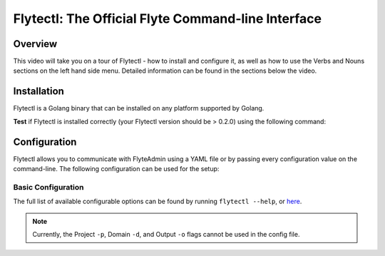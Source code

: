 ####################################################
Flytectl: The Official Flyte Command-line Interface
####################################################

Overview
=========
This video will take you on a tour of Flytectl - how to install and configure it, as well as how to use the Verbs and Nouns sections on the left hand side menu. Detailed information can be found in the sections below the video.

.. youtube:: cV8ezYnBANE


Installation
============

Flytectl is a Golang binary that can be installed on any platform supported by Golang.

.. tab-set::

    .. tab-item:: OSX

      .. prompt:: bash $

          brew install flyteorg/homebrew-tap/flytectl

      *Upgrade* existing installation using the following command:

      .. prompt:: bash $

          flytectl upgrade

    .. tab-item:: Other Operating systems

      .. warning::
          `jq <https://jqlang.github.io/jq>`_ is a dependency of this script.

      .. prompt:: bash $

          curl -sL https://ctl.flyte.org/install | bash

      *Upgrade* existing installation using the following command:

      .. prompt:: bash $

          flytectl upgrade

**Test** if Flytectl is installed correctly (your Flytectl version should be > 0.2.0) using the following command:

.. prompt:: bash $

  flytectl version

Configuration
=============

Flytectl allows you to communicate with FlyteAdmin using a YAML file or by passing every configuration value
on the command-line. The following configuration can be used for the setup:

Basic Configuration
--------------------

The full list of available configurable options can be found by running ``flytectl --help``, or `here <https://docs.flyte.org/en/latest/flytectl/gen/flytectl.html#synopsis>`__.

.. NOTE::

    Currently, the Project ``-p``, Domain ``-d``, and Output ``-o`` flags cannot be used in the config file.

.. tab-set::

    .. tab-item:: Local Flyte Sandbox

        Automatically configured for you by ``flytectl sandbox`` command.

        .. code-block:: yaml

            admin:
            # For GRPC endpoints you might want to use dns:///flyte.myexample.com
            endpoint: dns:///localhost:30081
            insecure: true # Set to false to enable TLS/SSL connection (not recommended except on local sandbox deployment).
            authType: Pkce # authType: Pkce # if using authentication or just drop this.

    .. tab-item:: AWS Configuration

        .. code-block:: yaml

            admin:
            # For GRPC endpoints you might want to use dns:///flyte.myexample.com
            endpoint: dns:///<replace-me>
            authType: Pkce # authType: Pkce # if using authentication or just drop this.
            insecure: true # insecure: True # Set to true if the endpoint isn't accessible through TLS/SSL connection (not recommended except on local sandbox deployment)

    .. tab-item:: GCS Configuration

        .. code-block:: yaml

            admin:
            # For GRPC endpoints you might want to use dns:///flyte.myexample.com
            endpoint: dns:///<replace-me>
            authType: Pkce # authType: Pkce # if using authentication or just drop this.
            insecure: false # insecure: True # Set to true if the endpoint isn't accessible through TLS/SSL connection (not recommended except on local sandbox deployment)

    .. tab-item:: Others

        For other supported storage backends like Oracle, Azure, etc., refer to the configuration structure `here <https://pkg.go.dev/github.com/flyteorg/flyte/flytestdlib/storage#Config>`__.

        Place the config file in ``$HOME/.flyte`` directory with the name config.yaml.
        This file is typically searched in:

        * ``$HOME/.flyte``
        * currDir from where you run flytectl
        * ``/etc/flyte/config``

        You can also pass the file name in the command line using ``--config <config-file-path>``.
